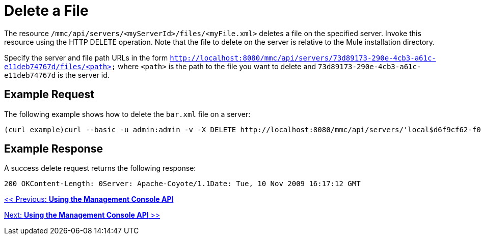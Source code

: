 = Delete a File

The resource `/mmc/api/servers/<myServerId>/files/<myFile.xml>` deletes a file on the specified server. Invoke this resource using the HTTP DELETE operation. Note that the file to delete on the server is relative to the Mule installation directory.

Specify the server and file path URLs in the form `http://localhost:8080/mmc/api/servers/73d89173-290e-4cb3-a61c-e11deb74767d/files/<path>` where `<path>` is the path to the file you want to delete and `73d89173-290e-4cb3-a61c-e11deb74767d` is the server id.

== Example Request

The following example shows how to delete the `bar.xml` file on a server:

[source]
----
(curl example)curl --basic -u admin:admin -v -X DELETE http://localhost:8080/mmc/api/servers/'local$d6f9cf62-f09c-4bf6-9d73-a16fec39dffc'/files/foo/bar.xmlDELETE http://localhost:8080/mmc/api/servers/local$d6f9cf62-f09c-4bf6-9d73-a16fec39dffc/files/foo/bar.xml
----

== Example Response

A success delete request returns the following response:

[source]
----
200 OKContent-Length: 0Server: Apache-Coyote/1.1Date: Tue, 10 Nov 2009 16:17:12 GMT
----

link:/documentation-3.2/display/32X/Using+the+Management+Console+API[<< Previous: *Using the Management Console API*]

link:/documentation-3.2/display/32X/Using+the+Management+Console+API[Next: *Using the Management Console API* >>]
